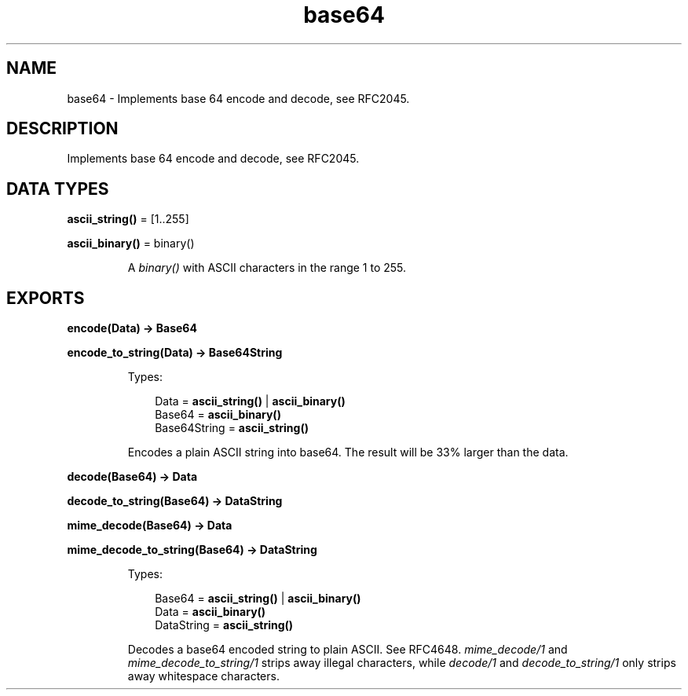 .TH base64 3 "stdlib 2.0" "Ericsson AB" "Erlang Module Definition"
.SH NAME
base64 \- Implements base 64 encode and decode, see RFC2045.
.SH DESCRIPTION
.LP
Implements base 64 encode and decode, see RFC2045\&.
.SH DATA TYPES
.nf

\fBascii_string()\fR\& = [1\&.\&.255]
.br
.fi
.nf

\fBascii_binary()\fR\& = binary()
.br
.fi
.RS
.LP
A \fIbinary()\fR\& with ASCII characters in the range 1 to 255\&.
.RE
.SH EXPORTS
.LP
.nf

.B
encode(Data) -> Base64
.br
.fi
.br
.nf

.B
encode_to_string(Data) -> Base64String
.br
.fi
.br
.RS
.LP
Types:

.RS 3
Data = \fBascii_string()\fR\& | \fBascii_binary()\fR\&
.br
Base64 = \fBascii_binary()\fR\&
.br
Base64String = \fBascii_string()\fR\&
.br
.RE
.RE
.RS
.LP
Encodes a plain ASCII string into base64\&. The result will be 33% larger than the data\&.
.RE
.LP
.nf

.B
decode(Base64) -> Data
.br
.fi
.br
.nf

.B
decode_to_string(Base64) -> DataString
.br
.fi
.br
.nf

.B
mime_decode(Base64) -> Data
.br
.fi
.br
.nf

.B
mime_decode_to_string(Base64) -> DataString
.br
.fi
.br
.RS
.LP
Types:

.RS 3
Base64 = \fBascii_string()\fR\& | \fBascii_binary()\fR\&
.br
Data = \fBascii_binary()\fR\&
.br
DataString = \fBascii_string()\fR\&
.br
.RE
.RE
.RS
.LP
Decodes a base64 encoded string to plain ASCII\&. See RFC4648\&. \fImime_decode/1\fR\& and \fImime_decode_to_string/1\fR\& strips away illegal characters, while \fIdecode/1\fR\& and \fIdecode_to_string/1\fR\& only strips away whitespace characters\&.
.RE